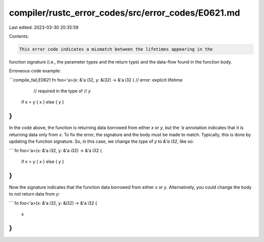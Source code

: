 compiler/rustc_error_codes/src/error_codes/E0621.md
===================================================

Last edited: 2023-03-30 20:35:59

Contents:

.. code-block:: md

    This error code indicates a mismatch between the lifetimes appearing in the
function signature (i.e., the parameter types and the return type) and the
data-flow found in the function body.

Erroneous code example:

```compile_fail,E0621
fn foo<'a>(x: &'a i32, y: &i32) -> &'a i32 { // error: explicit lifetime
                                             //        required in the type of
                                             //        `y`
    if x > y { x } else { y }
}
```

In the code above, the function is returning data borrowed from either `x` or
`y`, but the `'a` annotation indicates that it is returning data only from `x`.
To fix the error, the signature and the body must be made to match. Typically,
this is done by updating the function signature. So, in this case, we change
the type of `y` to `&'a i32`, like so:

```
fn foo<'a>(x: &'a i32, y: &'a i32) -> &'a i32 {
    if x > y { x } else { y }
}
```

Now the signature indicates that the function data borrowed from either `x` or
`y`. Alternatively, you could change the body to not return data from `y`:

```
fn foo<'a>(x: &'a i32, y: &i32) -> &'a i32 {
    x
}
```


